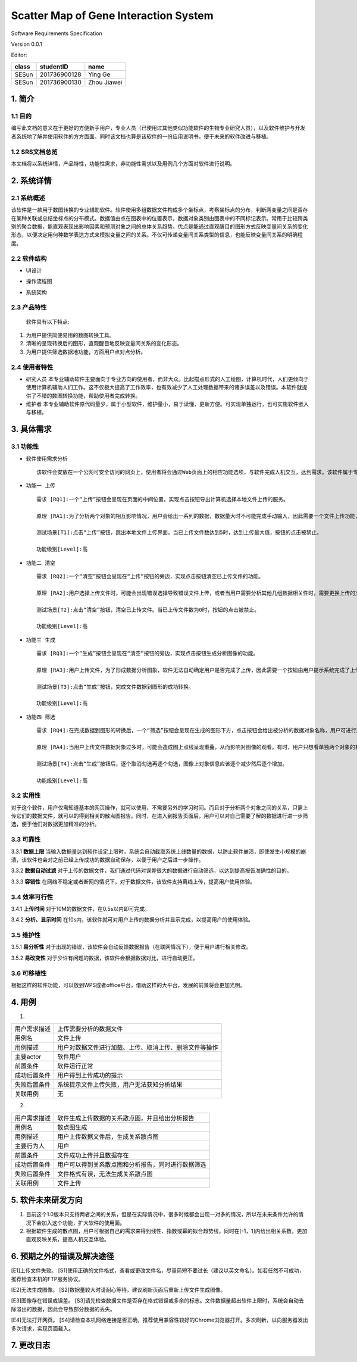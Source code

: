 Scatter Map of Gene Interaction System
======================================

Software Requirements Specification  

Version 0.0.1

Editor:

+------------+------------+-----------+
|    class   | studentID  |    name   |
+============+============+===========+
|   SESun    |201736900128| Ying Ge   |
+------------+------------+-----------+
|   SESun    |201736900130|Zhou Jiawei|
+------------+------------+-----------+


1. 简介
-------  
1.1 目的
~~~~~~~~
编写此文档的意义在于更好的方便新手用户，专业人员（已使用过其他类似功能软件的生物专业研究人员），以及软件维护与开发者系统地了解并使用软件的方方面面。同时该文档也算是该软件的一份应用说明书，便于未来的软件改进与移植。

1.2 SRS文档总览
~~~~~~~~~~~~~~~
本文档将以系统详情，产品特性，功能性需求，非功能性需求以及用例几个方面对软件进行说明。


2. 系统详情
-----------

2.1 系统概述
~~~~~~~~~~~~

该软件是一款用于数图转换的专业辅助软件。软件使用多组数据文件构成多个坐标点，考察坐标点的分布，判断两变量之间是否存在某种关联或总结坐标点的分布模式。数据值由点在图表中的位置表示，数据对象类别由图表中的不同标记表示。常用于比较跨类别的聚合数据，能直观表现出影响因素和预测对象之间的总体关系趋势。优点是能通过直观醒目的图形方式反映变量间关系的变化形态，以便决定用何种数学表达方式来模拟变量之间的关系。不仅可传递变量间关系类型的信息，也能反映变量间关系的明确程度。

2.2 软件结构
~~~~~~~~~~~~~~~~~~~~~~~

-  UI设计  
.. image:: UI.jpg  
-  操作流程图  
.. image:: process.jpg
-  系统架构  
.. image:: process2.png  

2.3 产品特性
~~~~~~~~~~~~
   软件具有以下特点:

1. 为用户提供简便易用的数图转换工具。

2. 清晰的呈现转换后的图形，直观醒目地反映变量间关系的变化形态。

3. 为用户提供筛选数据地功能，方面用户点对点分析。

2.4 使用者特性
~~~~~~~~~~~~~~

-  研究人员
   本专业辅助软件主要面向于专业方向的使用者，而非大众。比起描点形式的人工绘图，计算机时代，人们更倾向于使用计算机辅助人们工作。这不仅极大提高了工作效率，也有效减少了人工处理数据带来的诸多误差以及错误。本软件就提供了不错的数图转换功能，帮助使用者完成转换。
-  维护者
   本专业辅助软件原代码量少，属于小型软件，维护量小，易于读懂，更新方便。可实现单独运行，也可实施软件嵌入与移植。

3. 具体需求
-----------

3.1 功能性
~~~~~~~~~~


-  软件使用需求分析

   ::

       该软件会安放在一个公网可安全访问的网页上，使用者将会通过Web页面上的相应功能选项，与软件完成人机交互，达到需求。该软件属于专业类软件，一般使用者多为专业人士而非大众。生命科学研究者可通过向软件上传相应的数据文件，让软件绘制出相应的数据散点图，达到直观分析对象之间的影响的目的。以此借助用计算机科学代替人工绘图的目的，提高用户体验。

-  ``功能一 上传``

   ::

       需求 [RQ1]:一个“上传”按钮会呈现在页面的中间位置，实现点击按钮导出计算机选择本地文件上传的服务。  

       原理 [RA1]:为了分析两个对象的相互影响情况，用户会给出一系列的数据，数据量大时不可能完成手动输入，因此需要一个文件上传功能，来完成一键上传。  

       测试场景[T1]:点击“上传”按钮，跳出本地文件上传界面。当已上传文件数达到5时，达到上传最大值，按钮的点击被禁止。

       功能级别[Level]:高

-  ``功能二 清空``

   ::

       需求 [RQ2]:一个“清空”按钮会呈现在“上传”按钮的旁边，实现点击按钮清空已上传文件的功能。  

       原理 [RA2]:用户选择上传文件时，可能会出现错误选择导致错误文件上传，或者当用户需要分析其他几组数据相关性时，需要更换上传的文件，以此需要这一功能完成交互。 

       测试场景[T2]:点击“清空”按钮，清空已上传文件。当已上传文件数为0时，按钮的点击被禁止。

       功能级别[Level]:高

-  ``功能三 生成``

   ::

       需求 [RQ3]:一个“生成”按钮会呈现在“清空”按钮的旁边，实现点击按钮生成分析图像的功能。  

       原理 [RA3]:用户上传文件，为了形成数据分析图象，软件无法自动确定用户是否完成了上传，因此需要一个按钮由用户提示系统完成了上传，进行数图转换。

       测试场景[T3]:点击“生成”按钮，完成文件数据到图形的成功转换。

       功能级别[Level]:高

-  ``功能四 筛选``

   ::

       需求 [RQ4]:在完成数据到图形的转换后，一个“筛选”按钮会呈现在生成的图形下方，点击按钮会给出被分析的数据对象名称，用户可进行逐个取消勾选，来隐藏图上的数据信息。通过再次勾选，重新呈现图上的数据信息。  

       原理 [RA4]:当用户上传文件数据对象过多时，可能会造成图上点线呈现重叠，从而影响对图像的观看。有时，用户只想看单独两个对象的相互影响情况，因此也需要该功能对其他进行隐藏。

       测试场景[T4]:点击“生成”按钮后，逐个取消勾选再逐个勾选，图像上对象信息应该逐个减少然后逐个增加。

       功能级别[Level]:高  

::

3.2 实用性
~~~~~~~~~~

对于这个软件，用户仅需知道基本的网页操作，就可以使用，不需要另外的学习时间。而且对于分析两个对象之间的关系，只需上传它们的数据文件，就可以的得到相关的散点图报告。同时，在进入到报告页面后，用户可以对自己需要了解的数据进行进一步筛选，便于他们对数据更加精准的分析。

::

3.3 可靠性
~~~~~~~~~~~

3.3.1 **数据上限**
当输入数据量达到软件设定上限时，系统会自动截取系统上线数量的数据，以防止软件崩溃，即使发生小规模的崩溃，该软件也会对之前已经上传成功的数据自动保存，以便于用户之后进一步操作。

3.3.2 **数据自动过滤**
对于上传的数据文件，我们通过代码对误差很大的数据进行自动筛选，以达到提高报告准确性的目的。

3.3.3 **容错性**
在网络不稳定或者断网的情况下，对于数据文件，该软件支持离线上传，提高用户使用体验。

::

3.4 效率可行性
~~~~~~~~~~~~~

3.4.1 **上传时间** 
对于10M的数据文件，在0.5s以内即可完成。

3.4.2 **分析、显示时间** 
在10s内，该软件就可对用户上传的数据分析并显示完成，以提高用户的使用体验。

::

3.5 维护性
~~~~~~~~~~~

3.5.1 **易分析性**
对于出现的错误，该软件会自动反馈数据报告（在联网情况下），便于用户进行相关修改。

3.5.2 **易改变性**
对于少许有问题的数据，该软件会根据数据对比，进行自动更正。

::

3.6 可移植性
~~~~~~~~~~~~

根据这样的软件功能，可以放到WPS或者office平台，借助这样的大平台，发展的前景将会更加光明。


4. 用例
------------

(1)
                             
============  ==========================================================  
用户需求描述   上传需要分析的数据文件    
用例名         文件上传 
用例描述       用户对数据文件进行加载、上传、取消上传、删除文件等操作
主要actor     软件用户
前置条件       软件运行正常                  
成功后置条件    用户得到上传成功的提示                          
失败后置条件    系统提示文件上传失败，用户无法获知分析结果 
关联用例        无                     
============  ==========================================================


2.

============  ==========================================================  
用户需求描述    软件生成上传数据的关系散点图，并且给出分析报告    
用例名         散点图生成 
用例描述       用户上传数据文件后，生成关系散点图
主要行为人      用户
前置条件        文件成功上传并且数据存在                  
成功后置条件    用户可以得到关系散点图和分析报告，同时进行数据筛选                          
失败后置条件    文件格式有误，无法生成关系散点图
关联用例        文件上传                     
============  ==========================================================

5. 软件未来研发方向
-------------------

1. 目前这个1.0版本只支持两者之间的关系，但是在实际情况中，很多时候都会出现一对多的情况，所以在未来条件允许的情况下会加入这个功能，扩大软件的使用面。
2. 根据软件生成的散点图，用户可根据自己的需求来得到线性、指数或幂的拟合趋势线，同时在[-1，1]内给出相关系数，更加直观反映关系，提高人机交互体验。

.. image:: nihe.png   

6. 预期之外的错误及解决途径
-------------------  

[E1]上传文件失败。  
[S1]使用正确的文件格式，查看或更改文件名，尽量简短不要过长（建议以英文命名）。如若任然不可成功，推荐检查本机的FTP服务协议。
  
  
[E2]无法生成图像。  
[S2]数据量较大时请耐心等待，建议刷新页面后重新上传文件生成图像。
   
   
[E3]图像存在错误或误差。  
[S3]请先检查数据文件是否存在格式错误或多余的标志。文件数据量超出软件上限时，系统会自动去除溢出的数据，因此会导致部分数据的丢失。
  
  
[E4]无法打开网页。  
[S4]请检查本机网络连接是否正确，推荐使用兼容性较好的Chrome浏览器打开。多次刷新，以向服务器发出多次请求，实现页面载入。

7. 更改日志
-----------

===========  ==============  =============  =======  ================


